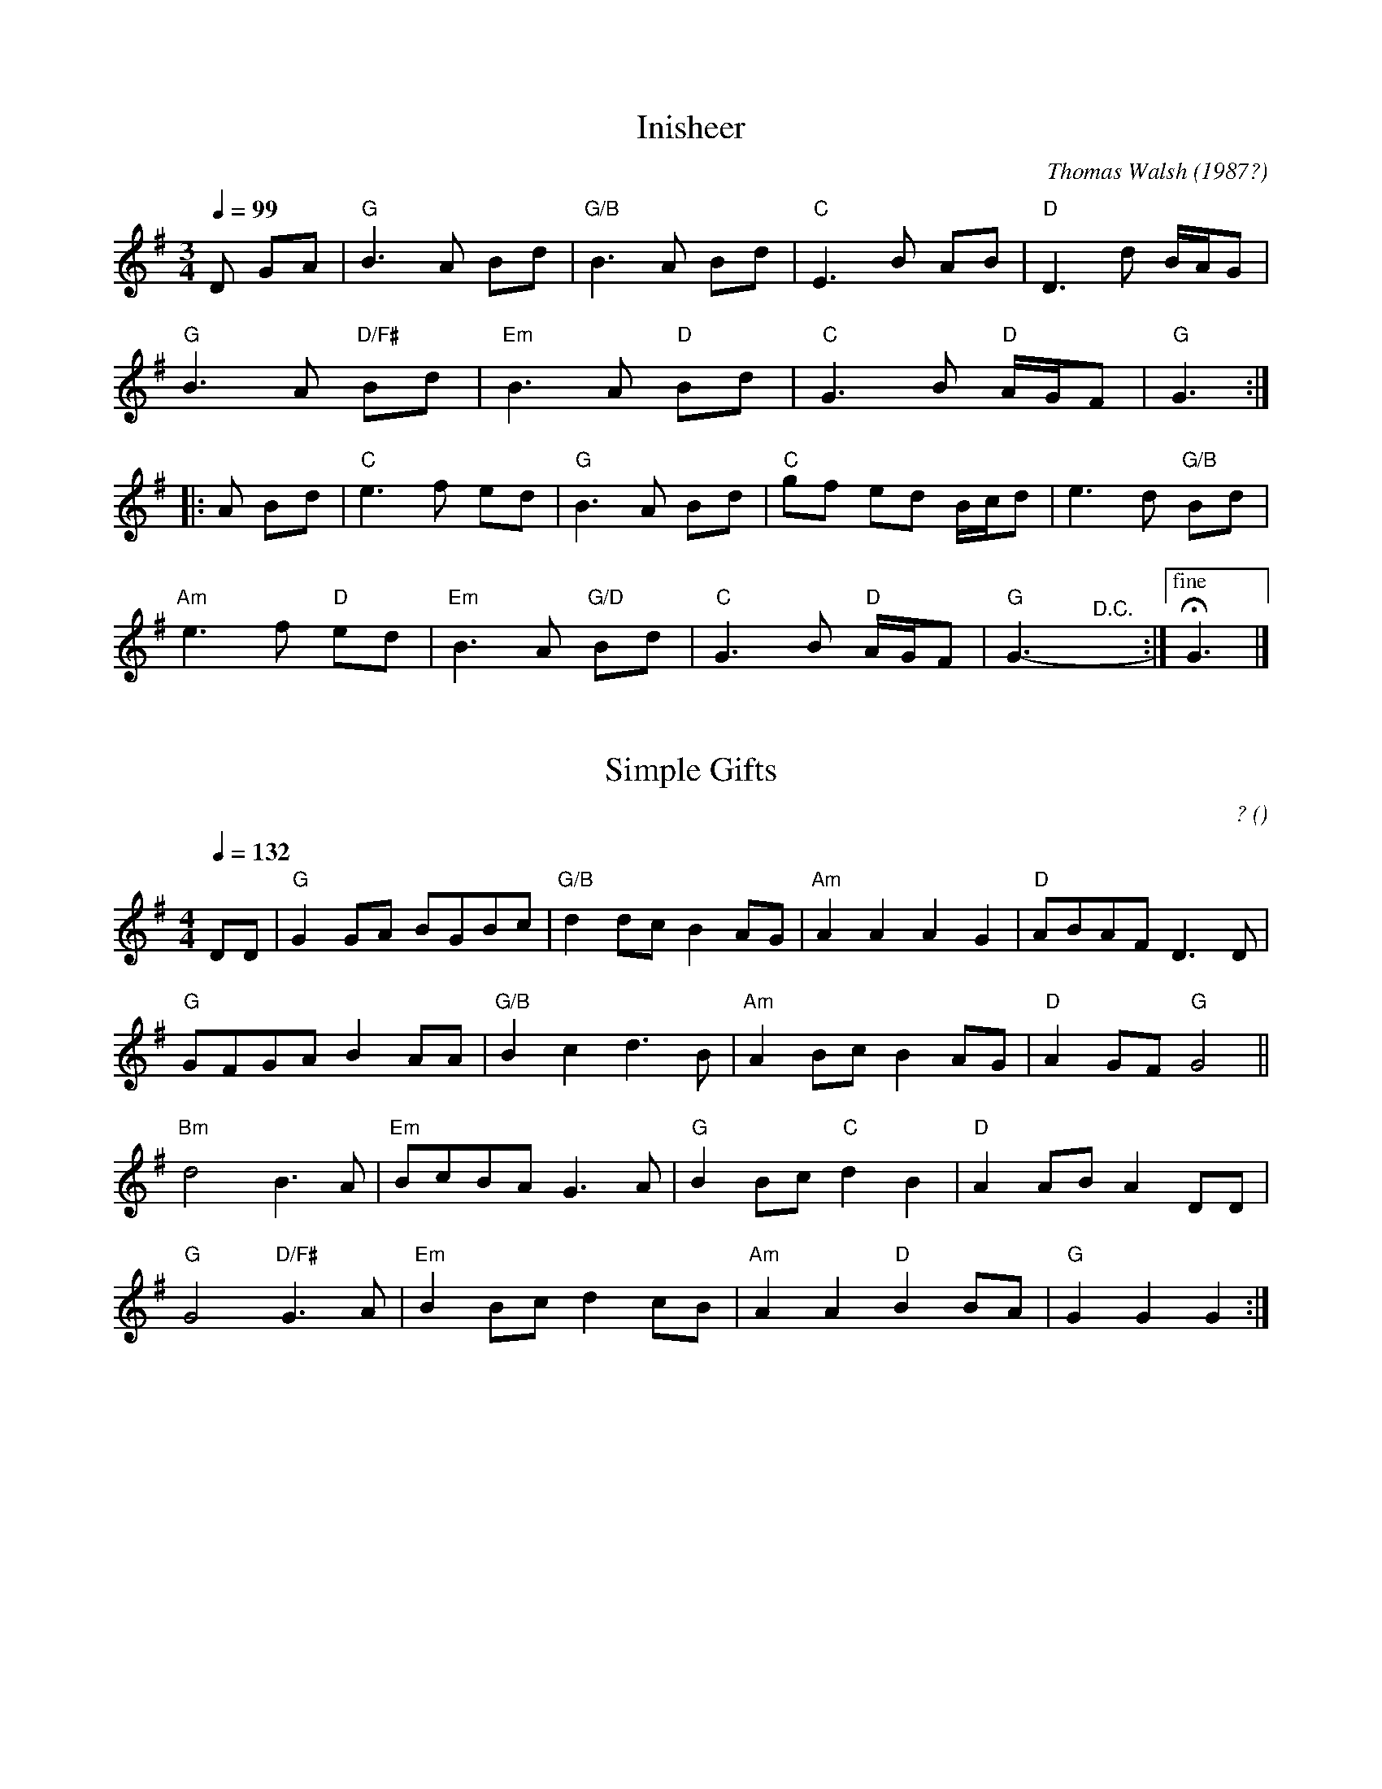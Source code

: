 
X: 1
T: Inisheer
C: Thomas Walsh (1987?)
R: waltz
%O: trad. Ireland
S: NEFFA 2022 set
Z: 2022 John Chambers <jc:trillian.mit.edu>
M: 3/4
L: 1/8
Q: 1/4=99
K: G
D GA |\
"G"B3 A Bd | "G/B"B3 A Bd | "C"E3 B AB | "D"D3 d B/A/G |
"G"B3 A "D/F#"Bd | "Em"B3 A "D"Bd | "C"G3 B "D"A/G/F | "G"G3 :|
|: A Bd |\
"C"e3 f ed | "G"B3 A Bd | "C"gf ed B/c/d | e3 d "G/B"Bd |
"Am"e3 f "D"ed | "Em"B3 A "G/D"Bd | "C"G3 B "D"A/G/F | "G"G3- "^D.C."y:|["fine" HG3 |]


X: 2
T: Simple Gifts
C: ?
R: song, air
O:
S: NEFFA 2022 set
Z: 2022 John Chambers <jc:trillian.mit.edu>
M: 4/4
L: 1/8
Q: 1/4=132
K: G
DD |\
"G"G2GA BGBc | "G/B"d2dc B2AG | "Am"A2A2 A2G2 | "D"ABAF D3D |
"G"GFGA B2AA | "G/B"B2c2 d3B | "Am"A2Bc B2AG | "D"A2GF "G"G4 ||
"Bm"d4 B3A | "Em"BcBA G3A | "G"B2Bc "C"d2B2 | "D"A2AB A2DD |
"G"G4 "D/F#"G3A | "Em"B2Bc d2cB | "Am"A2A2 "D"B2BA | "G"G2G2 G2 :|


X: 3
T: Saint Anne's Reel
C: ?
R: reel
%O: ?
S: NEFFA 2022 set
Z: 2022 John Chambers <jc:trillian.mit.edu>
M: C
L: 1/8
Q: 1/4=132 "optionally" 1/4=198
K: G
|:\
"G"B2Bc BAGE | D2B,D G,DB,D | "C"E2CE G,ECE | "G"D2B,D G,DB,D |
"G"B2Bc BAGE | D2B,D G,DB,D | "C"EGFE "D"FDEF | "G"AGGF G2GA :|
|:\
"G"B2BA GABG | "C"dccB c2cB | "D"AGFE DFAc | "G"edd^c d2d=c |
"G"B2BA GABG | "C"dccB c2cB | "D"AGFE DFAc | "G"BGGF "_fine"G2GA :|


X: 4
T: Saint Anne's Reel
C: ?
R: reel
%O: ?
S: NEFFA 2022 set
Z: 2022 John Chambers <jc:trillian.mit.edu>
M: C
L: 1/8
Q: 1/4=132 "optionally" 1/4=198
K: G
|:\
"G"b2bc' bage | d2Bd GdBd | "C"e2ce Gece | "G"d2Bd GdBd |
"G"b2bc' bage | d2Bd GdBd | "C"egfe "D"fdef | "G"aggf g2ga :|
|:\
"G"b2ba gabg | "C"d'c'c'b c'2c'b | "D"agfe dfac' | "G"e'd'd'^c' d'2d'=c' |
"G"b2ba gabg | "C"d'c'c'b c'2c'b | "D"agfe dfac' | "G"bggf "^fine"g2ga :|

